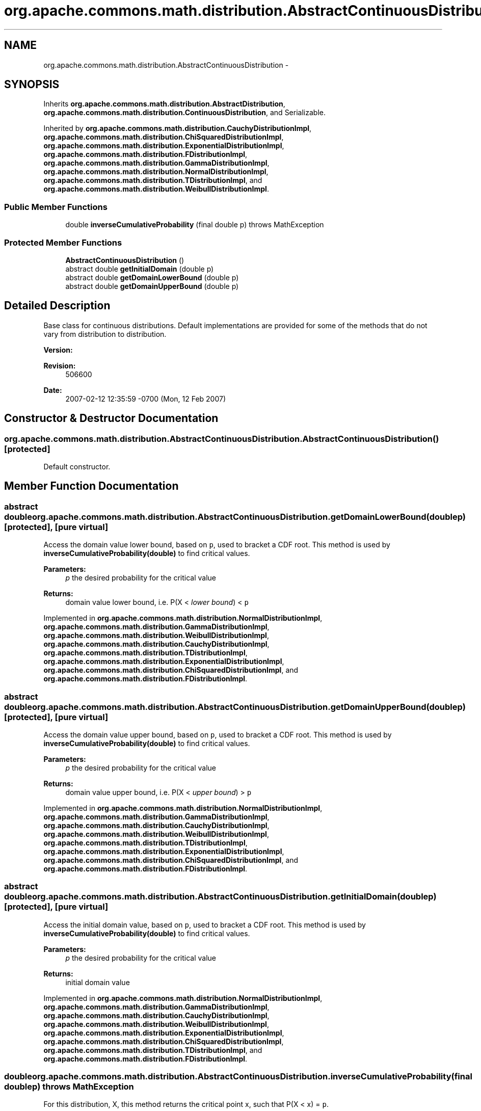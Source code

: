 .TH "org.apache.commons.math.distribution.AbstractContinuousDistribution" 3 "Wed Dec 4 2013" "Version 1.0" "Desmo-J" \" -*- nroff -*-
.ad l
.nh
.SH NAME
org.apache.commons.math.distribution.AbstractContinuousDistribution \- 
.SH SYNOPSIS
.br
.PP
.PP
Inherits \fBorg\&.apache\&.commons\&.math\&.distribution\&.AbstractDistribution\fP, \fBorg\&.apache\&.commons\&.math\&.distribution\&.ContinuousDistribution\fP, and Serializable\&.
.PP
Inherited by \fBorg\&.apache\&.commons\&.math\&.distribution\&.CauchyDistributionImpl\fP, \fBorg\&.apache\&.commons\&.math\&.distribution\&.ChiSquaredDistributionImpl\fP, \fBorg\&.apache\&.commons\&.math\&.distribution\&.ExponentialDistributionImpl\fP, \fBorg\&.apache\&.commons\&.math\&.distribution\&.FDistributionImpl\fP, \fBorg\&.apache\&.commons\&.math\&.distribution\&.GammaDistributionImpl\fP, \fBorg\&.apache\&.commons\&.math\&.distribution\&.NormalDistributionImpl\fP, \fBorg\&.apache\&.commons\&.math\&.distribution\&.TDistributionImpl\fP, and \fBorg\&.apache\&.commons\&.math\&.distribution\&.WeibullDistributionImpl\fP\&.
.SS "Public Member Functions"

.in +1c
.ti -1c
.RI "double \fBinverseCumulativeProbability\fP (final double p)  throws MathException "
.br
.in -1c
.SS "Protected Member Functions"

.in +1c
.ti -1c
.RI "\fBAbstractContinuousDistribution\fP ()"
.br
.ti -1c
.RI "abstract double \fBgetInitialDomain\fP (double p)"
.br
.ti -1c
.RI "abstract double \fBgetDomainLowerBound\fP (double p)"
.br
.ti -1c
.RI "abstract double \fBgetDomainUpperBound\fP (double p)"
.br
.in -1c
.SH "Detailed Description"
.PP 
Base class for continuous distributions\&. Default implementations are provided for some of the methods that do not vary from distribution to distribution\&.
.PP
\fBVersion:\fP
.RS 4
.RE
.PP
\fBRevision:\fP
.RS 4
506600 
.RE
.PP
\fBDate:\fP
.RS 4
2007-02-12 12:35:59 -0700 (Mon, 12 Feb 2007) 
.RE
.PP

.SH "Constructor & Destructor Documentation"
.PP 
.SS "org\&.apache\&.commons\&.math\&.distribution\&.AbstractContinuousDistribution\&.AbstractContinuousDistribution ()\fC [protected]\fP"
Default constructor\&. 
.SH "Member Function Documentation"
.PP 
.SS "abstract double org\&.apache\&.commons\&.math\&.distribution\&.AbstractContinuousDistribution\&.getDomainLowerBound (doublep)\fC [protected]\fP, \fC [pure virtual]\fP"
Access the domain value lower bound, based on \fCp\fP, used to bracket a CDF root\&. This method is used by \fBinverseCumulativeProbability(double)\fP to find critical values\&.
.PP
\fBParameters:\fP
.RS 4
\fIp\fP the desired probability for the critical value 
.RE
.PP
\fBReturns:\fP
.RS 4
domain value lower bound, i\&.e\&. P(X < \fIlower bound\fP) < \fCp\fP 
.RE
.PP

.PP
Implemented in \fBorg\&.apache\&.commons\&.math\&.distribution\&.NormalDistributionImpl\fP, \fBorg\&.apache\&.commons\&.math\&.distribution\&.GammaDistributionImpl\fP, \fBorg\&.apache\&.commons\&.math\&.distribution\&.WeibullDistributionImpl\fP, \fBorg\&.apache\&.commons\&.math\&.distribution\&.CauchyDistributionImpl\fP, \fBorg\&.apache\&.commons\&.math\&.distribution\&.TDistributionImpl\fP, \fBorg\&.apache\&.commons\&.math\&.distribution\&.ExponentialDistributionImpl\fP, \fBorg\&.apache\&.commons\&.math\&.distribution\&.ChiSquaredDistributionImpl\fP, and \fBorg\&.apache\&.commons\&.math\&.distribution\&.FDistributionImpl\fP\&.
.SS "abstract double org\&.apache\&.commons\&.math\&.distribution\&.AbstractContinuousDistribution\&.getDomainUpperBound (doublep)\fC [protected]\fP, \fC [pure virtual]\fP"
Access the domain value upper bound, based on \fCp\fP, used to bracket a CDF root\&. This method is used by \fBinverseCumulativeProbability(double)\fP to find critical values\&.
.PP
\fBParameters:\fP
.RS 4
\fIp\fP the desired probability for the critical value 
.RE
.PP
\fBReturns:\fP
.RS 4
domain value upper bound, i\&.e\&. P(X < \fIupper bound\fP) > \fCp\fP 
.RE
.PP

.PP
Implemented in \fBorg\&.apache\&.commons\&.math\&.distribution\&.NormalDistributionImpl\fP, \fBorg\&.apache\&.commons\&.math\&.distribution\&.GammaDistributionImpl\fP, \fBorg\&.apache\&.commons\&.math\&.distribution\&.CauchyDistributionImpl\fP, \fBorg\&.apache\&.commons\&.math\&.distribution\&.WeibullDistributionImpl\fP, \fBorg\&.apache\&.commons\&.math\&.distribution\&.TDistributionImpl\fP, \fBorg\&.apache\&.commons\&.math\&.distribution\&.ExponentialDistributionImpl\fP, \fBorg\&.apache\&.commons\&.math\&.distribution\&.ChiSquaredDistributionImpl\fP, and \fBorg\&.apache\&.commons\&.math\&.distribution\&.FDistributionImpl\fP\&.
.SS "abstract double org\&.apache\&.commons\&.math\&.distribution\&.AbstractContinuousDistribution\&.getInitialDomain (doublep)\fC [protected]\fP, \fC [pure virtual]\fP"
Access the initial domain value, based on \fCp\fP, used to bracket a CDF root\&. This method is used by \fBinverseCumulativeProbability(double)\fP to find critical values\&.
.PP
\fBParameters:\fP
.RS 4
\fIp\fP the desired probability for the critical value 
.RE
.PP
\fBReturns:\fP
.RS 4
initial domain value 
.RE
.PP

.PP
Implemented in \fBorg\&.apache\&.commons\&.math\&.distribution\&.NormalDistributionImpl\fP, \fBorg\&.apache\&.commons\&.math\&.distribution\&.GammaDistributionImpl\fP, \fBorg\&.apache\&.commons\&.math\&.distribution\&.CauchyDistributionImpl\fP, \fBorg\&.apache\&.commons\&.math\&.distribution\&.WeibullDistributionImpl\fP, \fBorg\&.apache\&.commons\&.math\&.distribution\&.ExponentialDistributionImpl\fP, \fBorg\&.apache\&.commons\&.math\&.distribution\&.ChiSquaredDistributionImpl\fP, \fBorg\&.apache\&.commons\&.math\&.distribution\&.TDistributionImpl\fP, and \fBorg\&.apache\&.commons\&.math\&.distribution\&.FDistributionImpl\fP\&.
.SS "double org\&.apache\&.commons\&.math\&.distribution\&.AbstractContinuousDistribution\&.inverseCumulativeProbability (final doublep) throws \fBMathException\fP"
For this distribution, X, this method returns the critical point x, such that P(X < x) = \fCp\fP\&.
.PP
\fBParameters:\fP
.RS 4
\fIp\fP the desired probability 
.RE
.PP
\fBReturns:\fP
.RS 4
x, such that P(X < x) = \fCp\fP 
.RE
.PP
\fBExceptions:\fP
.RS 4
\fI\fBMathException\fP\fP if the inverse cumulative probability can not be computed due to convergence or other numerical errors\&. 
.br
\fIIllegalArgumentException\fP if \fCp\fP is not a valid probability\&. 
.RE
.PP


.SH "Author"
.PP 
Generated automatically by Doxygen for Desmo-J from the source code\&.
